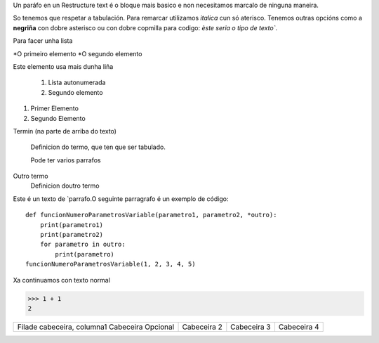 Un paráfo en un Restructure text é o bloque mais basico e non necesitamos marcalo de ninguna maneira.

So tenemos que respetar a tabulación. Para remarcar utilizamos  *italica* cun só aterisco. Tenemos outras opcións como a **negriña** con dobre asterisco ou con dobre copmilla para codigo: `èste seria o tipo de texto``.

Para facer unha lista

*O primeiro elemento
*O segundo elemento

Este elemento usa mais dunha liña

    #. Lista autonumerada
    #. Segundo elemento

1. Primer Elemento
2. Segundo Elemento

Termin (na parte de arriba do texto)

    Definicion do termo, que ten que ser tabulado.

    Pode ter varios parrafos

Outro termo
    Definicion doutro termo

Este é un texto de `parrafo.O seguinte parragrafo é un exemplo de código::

    def funcionNumeroParametrosVariable(parametro1, parametro2, *outro):
        print(parametro1)
        print(parametro2)
        for parametro in outro:
            print(parametro)
    funcionNumeroParametrosVariable(1, 2, 3, 4, 5)

Xa continuamos con texto normal

>>> 1 + 1
2

===== ===== =======
A     B     A and B
===== ===== =======
False False False
True  False False
False True  False
True  True  True
===== ===== ======

+-----------------------------+----------------------------+----------------------------+-----------------------------+
| Filade cabeceira, columna1  | Cabeceira 2                | Cabeceira 3                | Cabeceira 4                 |
| Cabeceira Opcional          |                            |                            |                             |
+-----------------------------+----------------------------+----------------------------+-----------------------------+
